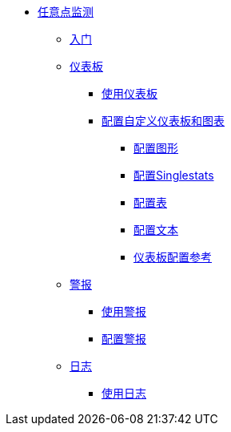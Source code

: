 //任意点监控
*  link:index[任意点监测]
**  link:quick-start[入门]
+
// ** link:monitoring-metrics-based[监测你的环境]
+
**  link:dashboards[仪表板]
***  link:dashboards-using[使用仪表板]
***  link:dashboard-custom-config[配置自定义仪表板和图表]
****  link:dashboard-custom-config-graph[配置图形]
****  link:dashboard-custom-config-singlestat[配置Singlestats]
****  link:dashboard-custom-config-table[配置表]
****  link:dashboard-custom-config-text[配置文本]
****  link:dashboard-config-ref[仪表板配置参考]
**  link:alerts[警报]
***  link:alerts-using[使用警报]
***  link:alerts-config[配置警报]
**  link:logs[日志]
***  link:logs-using[使用日志]
+
// ** * link:performance-issues[查找性能问题]
// ** * link:runtime-exceptions-errors[查找异常和错误]
+
// ** link:data-export[导出数据]
